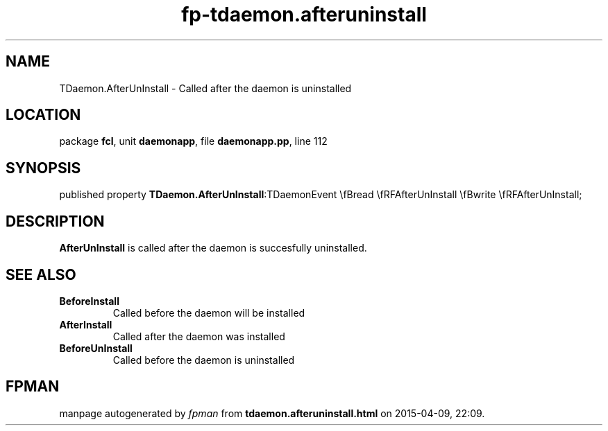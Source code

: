 .\" file autogenerated by fpman
.TH "fp-tdaemon.afteruninstall" 3 "2014-03-14" "fpman" "Free Pascal Programmer's Manual"
.SH NAME
TDaemon.AfterUnInstall - Called after the daemon is uninstalled
.SH LOCATION
package \fBfcl\fR, unit \fBdaemonapp\fR, file \fBdaemonapp.pp\fR, line 112
.SH SYNOPSIS
published property  \fBTDaemon.AfterUnInstall\fR:TDaemonEvent \\fBread \\fRFAfterUnInstall \\fBwrite \\fRFAfterUnInstall;
.SH DESCRIPTION
\fBAfterUnInstall\fR is called after the daemon is succesfully uninstalled.


.SH SEE ALSO
.TP
.B BeforeInstall
Called before the daemon will be installed
.TP
.B AfterInstall
Called after the daemon was installed
.TP
.B BeforeUnInstall
Called before the daemon is uninstalled

.SH FPMAN
manpage autogenerated by \fIfpman\fR from \fBtdaemon.afteruninstall.html\fR on 2015-04-09, 22:09.

